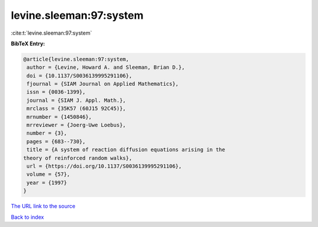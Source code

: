 levine.sleeman:97:system
========================

:cite:t:`levine.sleeman:97:system`

**BibTeX Entry:**

.. code-block:: bibtex

   @article{levine.sleeman:97:system,
    author = {Levine, Howard A. and Sleeman, Brian D.},
    doi = {10.1137/S0036139995291106},
    fjournal = {SIAM Journal on Applied Mathematics},
    issn = {0036-1399},
    journal = {SIAM J. Appl. Math.},
    mrclass = {35K57 (60J15 92C45)},
    mrnumber = {1450846},
    mrreviewer = {Joerg-Uwe Loebus},
    number = {3},
    pages = {683--730},
    title = {A system of reaction diffusion equations arising in the
   theory of reinforced random walks},
    url = {https://doi.org/10.1137/S0036139995291106},
    volume = {57},
    year = {1997}
   }
`The URL link to the source <ttps://doi.org/10.1137/S0036139995291106}>`_


`Back to index <../By-Cite-Keys.html>`_
